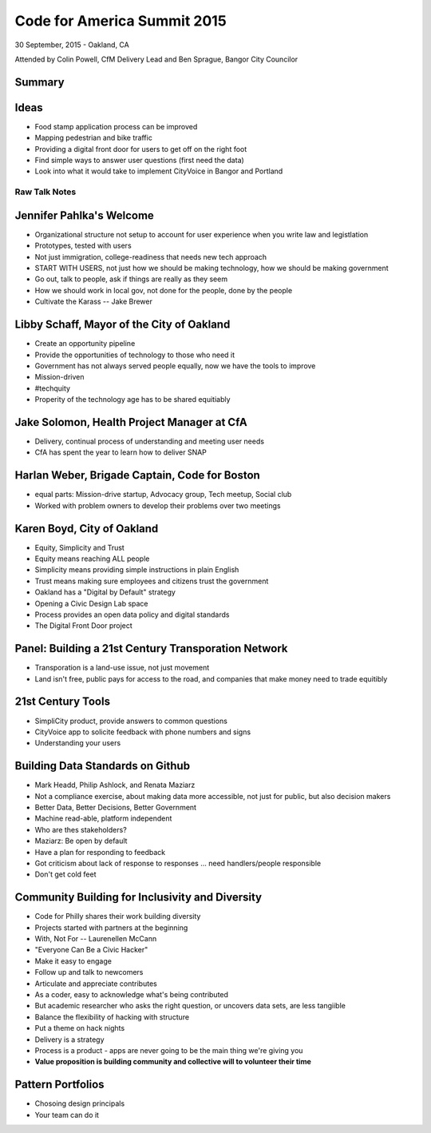 ============================
Code for America Summit 2015
============================

30 September, 2015 - Oakland, CA

Attended by Colin Powell, CfM Delivery Lead and Ben Sprague, Bangor City Councilor

Summary
-----------------


Ideas
------

* Food stamp application process can be improved
* Mapping pedestrian and bike traffic
* Providing a digital front door for users to get off on the right foot
* Find simple ways to answer user questions (first need the data)
* Look into what it would take to implement CityVoice in Bangor and Portland


Raw Talk Notes
~~~~~~~~~~~~~~~~~~~~

Jennifer Pahlka's Welcome
-------------------------

* Organizational structure not setup to account for user experience when you write law and legistlation
* Prototypes, tested with users
* Not just immigration, college-readiness that needs new tech approach
* START WITH USERS, not just how we should be making technology, how we should be making government
* Go out, talk to people, ask if things are really as they seem
* How we should work in local gov, not done for the people, done by the people
* Cultivate the Karass -- Jake Brewer


Libby Schaff, Mayor of the City of Oakland
------------------------------------------

* Create an opportunity pipeline
* Provide the opportunities of technology to those who need it
* Government has not always served people equally, now we have the tools to improve
* Mission-driven 
* #techquity
* Properity of the technology age has to be shared equitiably

Jake Solomon, Health Project Manager at CfA
--------------------------------------------

* Delivery, continual process of understanding and meeting user needs
* CfA has spent the year to learn how to deliver SNAP

Harlan Weber, Brigade Captain, Code for Boston
-----------------------------------------------

* equal parts: Mission-drive startup, Advocacy group, Tech meetup, Social club
* Worked with problem owners to develop their problems over two meetings


Karen Boyd, City of Oakland
---------------------------

* Equity, Simplicity and Trust
* Equity means reaching ALL people
* Simplicity means providing simple instructions in plain English
* Trust means making sure employees and citizens trust the government
* Oakland has a "Digital by Default" strategy
* Opening a Civic Design Lab space
* Process provides an open data policy and digital standards
* The Digital Front Door project


Panel: Building a 21st Century Transporation Network
----------------------------------------------------

* Transporation is a land-use issue, not just movement
* Land isn't free, public pays for access to the road, and companies that make money need to trade equitibly


21st Century Tools
-------------------

* SimpliCity product, provide answers to common questions
* CityVoice app to solicite feedback with phone numbers and signs
* Understanding your users


Building Data Standards on Github
----------------------------------

* Mark Headd, Philip Ashlock, and Renata Maziarz
* Not a compliance exercise, about making data more accessible, not just for public, but also decision makers
* Better Data, Better Decisions, Better Government
* Machine read-able, platform independent
* Who are thes stakeholders?
* Maziarz: Be open by default
* Have a plan for responding to feedback
* Got criticism about lack of response to responses ... need handlers/people responsible
* Don't get cold feet


Community Building for Inclusivity and Diversity
----------------------------------

* Code for Philly shares their work building diversity
* Projects started with partners at the beginning
* With, Not For -- Laurenellen McCann
* "Everyone Can Be a Civic Hacker"
* Make it easy to engage
* Follow up and talk to newcomers
* Articulate and appreciate contributes
* As a coder, easy to acknowledge what's being contributed
* But academic researcher who asks the right question, or uncovers data sets, are less tangiible
* Balance the flexibility of hacking with structure
* Put a theme on hack nights
* Delivery is a strategy
* Process is a product - apps are never going to be the main thing we're giving you
* **Value proposition is building community and collective will to volunteer their time**


Pattern Portfolios
------------------

* Chosoing design principals
* Your team can do it
